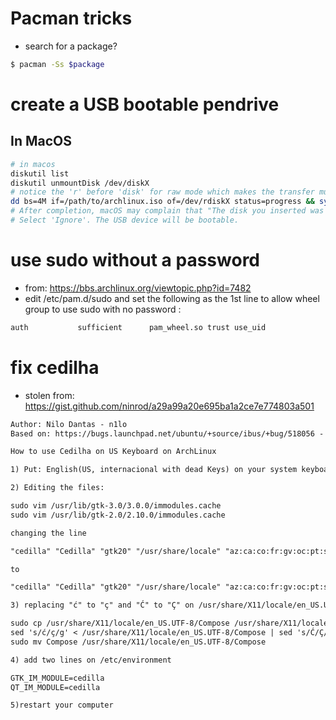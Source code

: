 * Pacman tricks

- search for a package?
#+BEGIN_SRC sh
$ pacman -Ss $package
#+END_SRC

* create a USB bootable pendrive
** In MacOS

 #+BEGIN_SRC sh
 # in macos
 diskutil list
 diskutil unmountDisk /dev/diskX
 # notice the 'r' before 'disk' for raw mode which makes the transfer much faster:
 dd bs=4M if=/path/to/archlinux.iso of=/dev/rdiskX status=progress && sync
 # After completion, macOS may complain that "The disk you inserted was not readable by this computer".
 # Select 'Ignore'. The USB device will be bootable.
 #+END_SRC

* use sudo without a password
- from: https://bbs.archlinux.org/viewtopic.php?id=7482
- edit /etc/pam.d/sudo and set the following as the 1st line to allow wheel group to use sudo with no password :
#+BEGIN_SRC sh
auth           sufficient      pam_wheel.so trust use_uid
#+END_SRC

* fix cedilha

- stolen from: https://gist.github.com/ninrod/a29a99a20e695ba1a2ce7e774803a501

#+BEGIN_SRC txt
Author: Nilo Dantas - n1lo
Based on: https://bugs.launchpad.net/ubuntu/+source/ibus/+bug/518056 - helio-valente post

How to use Cedilha on US Keyboard on ArchLinux

1) Put: English(US, internacional with dead Keys) on your system keyboard layout.

2) Editing the files:

sudo vim /usr/lib/gtk-3.0/3.0.0/immodules.cache
sudo vim /usr/lib/gtk-2.0/2.10.0/immodules.cache

changing the line

"cedilla" "Cedilla" "gtk20" "/usr/share/locale" "az:ca:co:fr:gv:oc:pt:sq:tr:wa"

to

"cedilla" "Cedilla" "gtk20" "/usr/share/locale" "az:ca:co:fr:gv:oc:pt:sq:tr:wa:en"

3) replacing "ć" to "ç" and "Ć" to "Ç" on /usr/share/X11/locale/en_US.UTF-8/Compose

sudo cp /usr/share/X11/locale/en_US.UTF-8/Compose /usr/share/X11/locale/en_US.UTF-8/Compose.bak
sed 's/ć/ç/g' < /usr/share/X11/locale/en_US.UTF-8/Compose | sed 's/Ć/Ç/g' > Compose
sudo mv Compose /usr/share/X11/locale/en_US.UTF-8/Compose

4) add two lines on /etc/environment

GTK_IM_MODULE=cedilla
QT_IM_MODULE=cedilla

5)restart your computer
#+END_SRC
